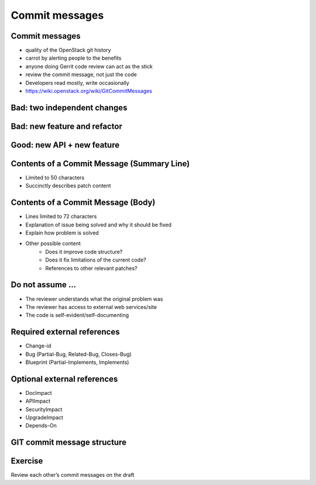 ===============
Commit messages
===============

.. image:: ./_assets/os_background.png
   :class: fill
   :width: 100%

Commit messages
===============

- quality of the OpenStack git history
- carrot by alerting people to the benefits
- anyone doing Gerrit code review can act as the stick
- review the commit message, not just the code
- Developers read mostly, write occasionally
- https://wiki.openstack.org/wiki/GitCommitMessages

Bad: two independent changes
=============================

.. image:: ./_assets/17-01-bad-two.png

Bad: new feature and refactor
==============================

.. image:: ./_assets/17-02-bad-new.png

Good: new API + new feature
============================

.. image:: ./_assets/17-03-good.png

Contents of a Commit Message (Summary Line)
===========================================

- Limited to 50 characters
- Succinctly describes patch content

Contents of a Commit Message (Body)
===================================

- Lines limited to 72 characters
- Explanation of issue being solved and why it should be fixed
- Explain how problem is solved
- Other possible content
    - Does it improve code structure?
    - Does it fix limitations of the current code?
    - References to other relevant patches?

Do not assume ...
=================

- The reviewer understands what the original problem was
- The reviewer has access to external web services/site
- The code is self-evident/self-documenting

Required external references
============================

- Change-id
- Bug (Partial-Bug, Related-Bug, Closes-Bug)
- Blueprint (Partial-Implements, Implements)

Optional external references
============================

- DocImpact
- APIImpact
- SecurityImpact
- UpgradeImpact
- Depends-On

GIT commit message structure
============================

.. image:: ./_assets/17-04-commit-message.png

Exercise
========

Review each other’s commit messages on the draft
